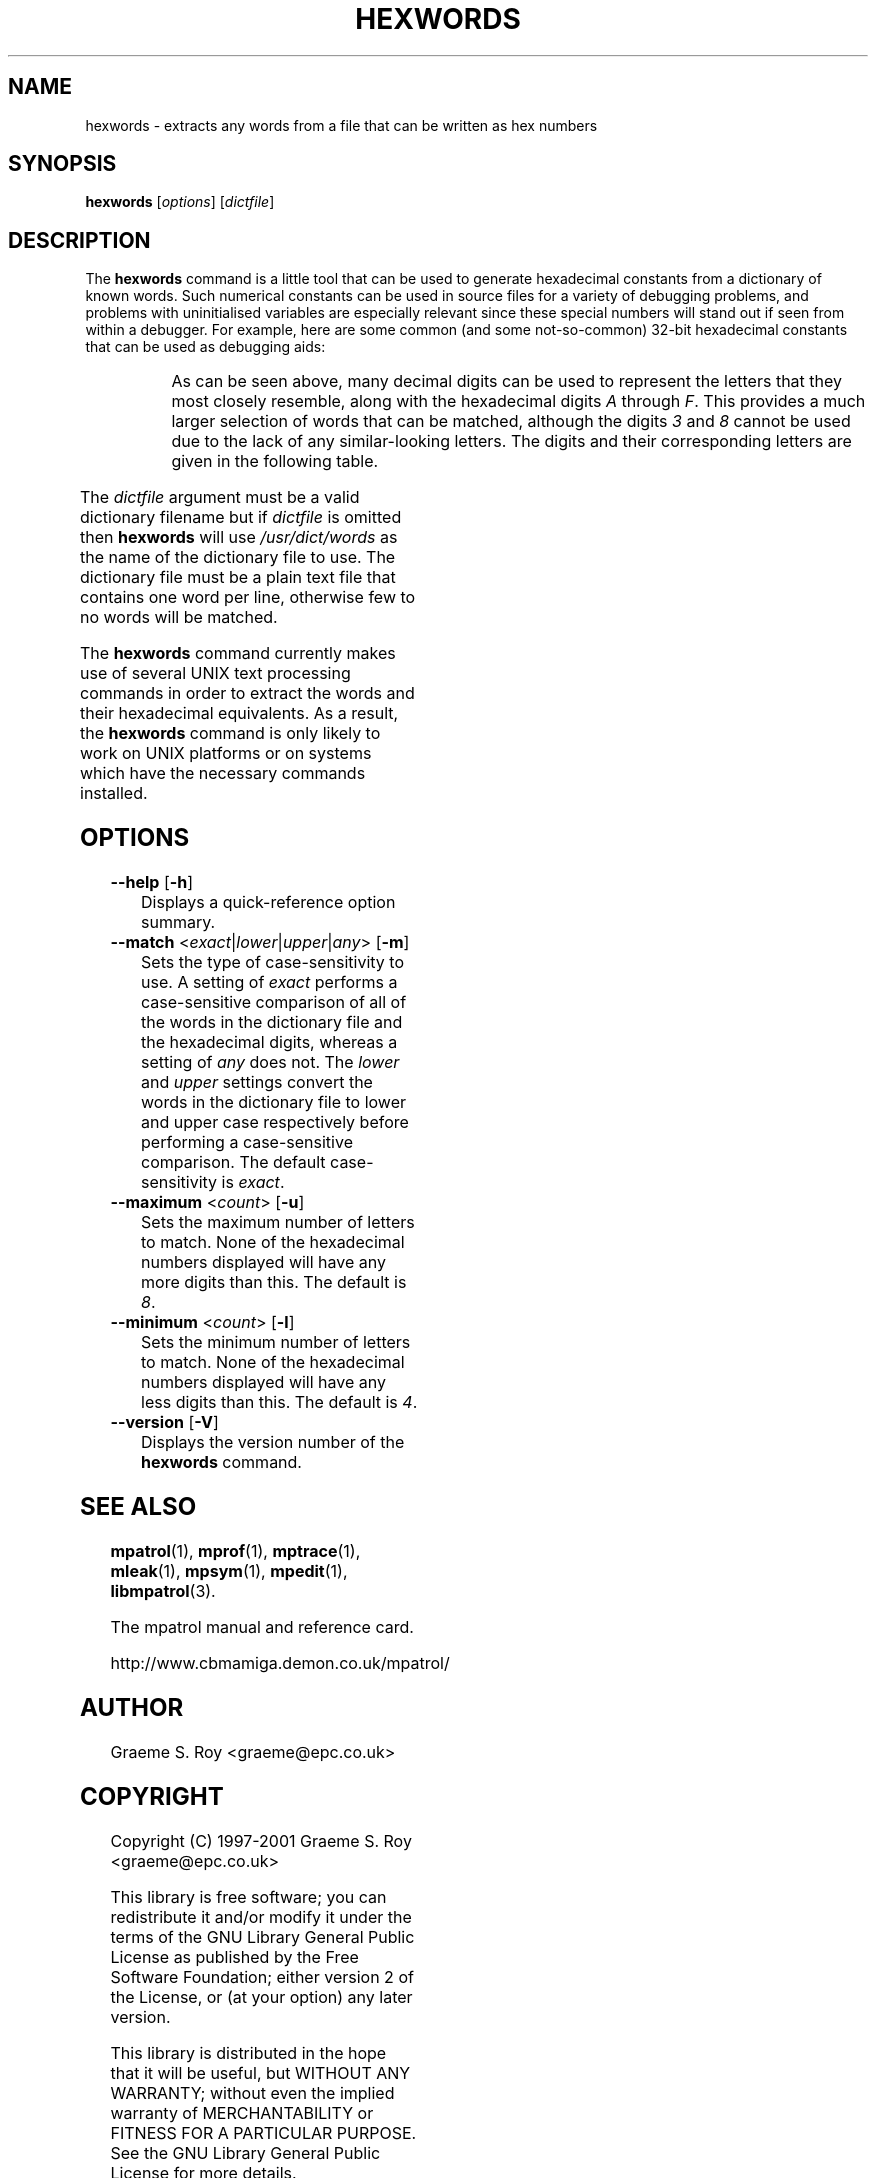 '\" t
.\"
.\" mpatrol
.\" A library for controlling and tracing dynamic memory allocations.
.\" Copyright (C) 1997-2001 Graeme S. Roy <graeme@epc.co.uk>
.\"
.\" This library is free software; you can redistribute it and/or
.\" modify it under the terms of the GNU Library General Public
.\" License as published by the Free Software Foundation; either
.\" version 2 of the License, or (at your option) any later version.
.\"
.\" This library is distributed in the hope that it will be useful,
.\" but WITHOUT ANY WARRANTY; without even the implied warranty of
.\" MERCHANTABILITY or FITNESS FOR A PARTICULAR PURPOSE.  See the GNU
.\" Library General Public License for more details.
.\"
.\" You should have received a copy of the GNU Library General Public
.\" License along with this library; if not, write to the Free
.\" Software Foundation, Inc., 59 Temple Place, Suite 330, Boston,
.\" MA 02111-1307, USA.
.\"
.\" UNIX Manual Page
.\"
.\" $Id: hexwords.1,v 1.1 2001-01-04 21:01:37 graeme Exp $
.\"
.TH HEXWORDS 1 "4 January 2001" "Release 1.3" "mpatrol library"
.SH NAME
hexwords \- extracts any words from a file that can be written as hex numbers
.SH SYNOPSIS
\fBhexwords\fP [\fIoptions\fP] [\fIdictfile\fP]
.SH DESCRIPTION
The \fBhexwords\fP command is a little tool that can be used to generate
hexadecimal constants from a dictionary of known words.  Such numerical
constants can be used in source files for a variety of debugging problems, and
problems with uninitialised variables are especially relevant since these
special numbers will stand out if seen from within a debugger.  For example,
here are some common (and some not-so-common) 32-bit hexadecimal constants that
can be used as debugging aids:

.TS
r l.
\fIword\fP	\fIhex constant\fP
addedbad	0xaddedbad
allocate	0xa110ca7e
badlabel	0xbad1abe1
codebabe	0xc0debabe
deadbeef	0xdeadbeef
failsafe	0xfa115afe
feedface	0xfeedface
freedata	0xf4eeda7a
.TE
.PP
As can be seen above, many decimal digits can be used to represent the letters
that they most closely resemble, along with the hexadecimal digits \fIA\fP
through \fPF\fP.  This provides a much larger selection of words that can be
matched, although the digits \fI3\fP and \fI8\fP cannot be used due to the lack
of any similar-looking letters.  The digits and their corresponding letters are
given in the following table.

.TS
l l.
\fIdigit\fP	\fIletter\fP
0	O, o or Q
1	I, i or l
2	Z or z
3	-
4	q or R
5	S or s
6	G
7	J or T
8	-
9	g
A-F	A-F
a-f	a-f
.TE
.PP
The \fIdictfile\fP argument must be a valid dictionary filename but if
\fIdictfile\fP is omitted then \fBhexwords\fP will use \fI/usr/dict/words\fP as
the name of the dictionary file to use.  The dictionary file must be a plain
text file that contains one word per line, otherwise few to no words will be
matched.
.PP
The \fBhexwords\fP command currently makes use of several UNIX text processing
commands in order to extract the words and their hexadecimal equivalents.  As a
result, the \fBhexwords\fP command is only likely to work on UNIX platforms or
on systems which have the necessary commands installed.
.SH OPTIONS
.TP
\fB\-\-help\fP [\fB\-h\fP]
Displays a quick-reference option summary.
.TP
\fB\-\-match\fP <\fIexact\fP|\fIlower\fP|\fIupper\fP|\fIany\fP> [\fB\-m\fP]
Sets the type of case-sensitivity to use.  A setting of \fIexact\fP performs a
case-sensitive comparison of all of the words in the dictionary file and the
hexadecimal digits, whereas a setting of \fIany\fP does not.  The \fIlower\fP
and \fIupper\fP settings convert the words in the dictionary file to lower and
upper case respectively before performing a case-sensitive comparison.  The
default case-sensitivity is \fIexact\fP.
.TP
\fB\-\-maximum\fP <\fIcount\fP> [\fB\-u\fP]
Sets the maximum number of letters to match.  None of the hexadecimal numbers
displayed will have any more digits than this.  The default is \fI8\fP.
.TP
\fB\-\-minimum\fP <\fIcount\fP> [\fB\-l\fP]
Sets the minimum number of letters to match.  None of the hexadecimal numbers
displayed will have any less digits than this.  The default is \fI4\fP.
.TP
\fB\-\-version\fP [\fB\-V\fP]
Displays the version number of the \fBhexwords\fP command.
.SH SEE ALSO
\fBmpatrol\fP(1), \fBmprof\fP(1), \fBmptrace\fP(1), \fBmleak\fP(1),
\fBmpsym\fP(1), \fBmpedit\fP(1), \fBlibmpatrol\fP(3).
.PP
The mpatrol manual and reference card.
.PP
http://www.cbmamiga.demon.co.uk/mpatrol/
.SH AUTHOR
Graeme S. Roy <graeme@epc.co.uk>
.SH COPYRIGHT
Copyright (C) 1997-2001 Graeme S. Roy <graeme@epc.co.uk>
.PP
This library is free software; you can redistribute it and/or modify it under
the terms of the GNU Library General Public License as published by the Free
Software Foundation; either version 2 of the License, or (at your option) any
later version.
.PP
This library is distributed in the hope that it will be useful, but WITHOUT
ANY WARRANTY; without even the implied warranty of MERCHANTABILITY or FITNESS
FOR A PARTICULAR PURPOSE.  See the GNU Library General Public License for more
details.
.PP
You should have received a copy of the GNU Library General Public License
along with this library; if not, write to the Free Software Foundation, Inc.,
59 Temple Place, Suite 330, Boston, MA 02111-1307, USA.
